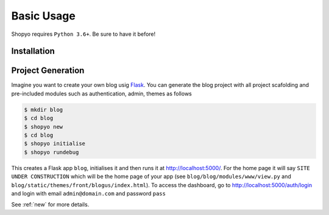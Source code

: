 Basic Usage
===========

Shopyo requires ``Python 3.6+``. Be sure to have it before!

Installation
------------
.. tabs::

    .. group-tab:: Linux/macOS

       .. code-block:: text

          $ pip3 install shopyo

    .. group-tab:: Windows

       .. code-block:: text

          > pip install shopyo

Project Generation
------------------
Imagine you want to create your own blog usig `Flask`_. You can generate the blog project with
all project scafolding and pre-included modules such as authentication, admin, themes as follows

.. code-block:: text

    $ mkdir blog
    $ cd blog
    $ shopyo new
    $ cd blog
    $ shopyo initialise
    $ shopyo rundebug

This creates a Flask app ``blog``, initialises it and then runs it at http://localhost:5000/.
For the home page it will say ``SITE UNDER CONSTRUCTION`` which will be the home page of your app (see
``blog/blog/modules/www/view.py`` and ``blog/static/themes/front/blogus/index.html``).
To access the dashboard, go to http://localhost:5000/auth/login and login with email
``admin@domain.com`` and password ``pass``

See :ref:`new` for more details.

.. _Flask: https://github.com/pallets/flask
